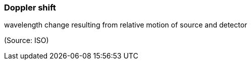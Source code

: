 === Doppler shift

wavelength change resulting from relative motion of source and detector

(Source: ISO)

